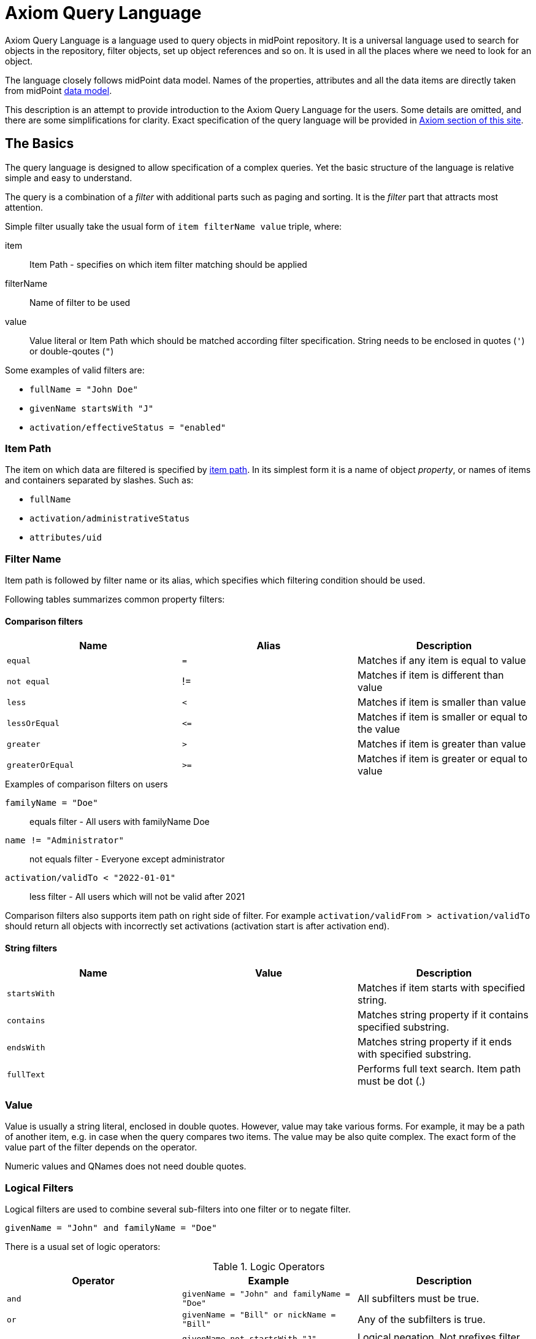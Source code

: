 = Axiom Query Language
:page-since: "4.3"
:page-toc: top

//TODO: User-friendly documentation of a user-friendly language.
//This should NOT be a language specification, rather an user-oriented reference documentation with a dash of tutorial on top.

Axiom Query Language is a language used to query objects in midPoint repository.
It is a universal language used to search for objects in the repository, filter objects, set up object references and so on.
It is used in all the places where we need to look for an object.

The language closely follows midPoint data model.
Names of the properties, attributes and all the data items are directly taken from midPoint xref:/midpoint/reference/schema/[data model].

This description is an attempt to provide introduction to the Axiom Query Language for the users.
Some details are omitted, and there are some simplifications for clarity.
Exact specification of the query language will be provided in xref:/midpoint/devel/axiom/[Axiom section of this site].

== The Basics

The query language is designed to allow specification of a complex queries.
Yet the basic structure of the language is relative simple and easy to understand.

The query is a combination of a _filter_ with additional parts such as paging and sorting.
It is the _filter_ part that attracts most attention.

Simple filter usually take the usual form of `item filterName value` triple, where:

item::
  Item Path - specifies on which item filter matching should be applied
filterName::
  Name of filter to be used
value::
  Value literal or Item Path which should be matched according filter specification.
  String needs to be enclosed in quotes (`'`) or double-qoutes (`"`)

Some examples of valid filters are:

* `fullName = "John Doe"`
* `givenName startsWith "J"`
* `activation/effectiveStatus = "enabled"`

=== Item Path

The item on which data are filtered is specified by xref:/midpoint/reference/concepts/item-path/[item path].
In its simplest form it is a name of object _property_, or names of items and containers separated by slashes. Such as:

* `fullName`
* `activation/administrativeStatus`
* `attributes/uid`

=== Filter Name
Item path is followed by filter name or its alias, which specifies which filtering condition should be used.

Following tables summarizes common property filters:

==== Comparison filters

|====
| Name | Alias | Description

| `equal` | `=` | Matches if any item is equal to value
| `not equal` | != | Matches if item is different than value
| `less` | `<` | Matches if item is smaller than value
| `lessOrEqual` | `&lt;=` | Matches if item is smaller or equal to the value
| `greater` | `>` | Matches if item is greater than value
| `greaterOrEqual` | `>=` | Matches if item is greater or equal to value
|====

.Examples of comparison filters on users
`familyName = "Doe"`::
  equals filter - All users with familyName Doe
`name != "Administrator"`::
  not equals filter - Everyone except administrator
`activation/validTo < "2022-01-01"`::
  less filter - All users which will not be valid after 2021

Comparison filters also supports item path on right side of filter.
For example `activation/validFrom > activation/validTo` should return all objects with incorrectly set activations (activation start is after activation end).

==== String filters

|====
| Name | Value | Description

| `startsWith` | | Matches if item starts with specified string.
| `contains` | | Matches string property if it contains specified substring.
| `endsWith` | | Matches string property if it ends with specified substring.
| `fullText` | | Performs full text search. Item path must be dot (.)
|====



=== Value

Value is usually a string literal, enclosed in double quotes.
However, value may take various forms.
For example, it may be a path of another item, e.g. in case when the query compares two items.
The value may be also quite complex.
The exact form of the value part of the filter depends on the operator.

Numeric values and QNames does not need double quotes.



=== Logical Filters

Logical filters are used to combine several sub-filters into one filter or to
negate filter.

[source,axiom-query]
----
givenName = "John" and familyName = "Doe"
----

There is a usual set of logic operators:

.Logic Operators
|====
| Operator | Example | Description

| `and`
| `givenName = "John" and familyName = "Doe"`
| All subfilters must be true.

| `or`
| `givenName = "Bill" or nickName = "Bill"`
| Any of the subfilters is true.

| `not`
| `givenName not startsWith "J"`
`givenName != "John"`
| Logical negation. Not prefixes filter name (as seen in example).

|====

You can use round brackets to group logical statements into more readable form.

----
familyName = "Doe" and (givenName = "John" or givenName ="Bill")
----

== Advanced filters


=== matches filter

`matches` filter operates on the container or structured value and specifies conditions that must be met by a single container value.
It is in form of `itemPath matches (subfilter)`, where subfilter (and item paths) are relative to the container, for example `assignment/validTo < "2022-01-01"` is same as `assignment matches (validTo < "2022-01-01")`.

The `subfilter` is any supported filter, where paths are relative to container
and allows us to specify multiple conditions (joined using <<Logical Filters>>), which must be met by container value.

Example matches filter:
----
activation matches (
  validFrom > "2022-01-01"
   and validTo <"2023-01-01"
)
----


[IMPORTANT]
====
For filters matching multiple properties of multi value containers (such as `assignment`).
It is important to consider if we want to match a container where one container value meets all criteria, or these criteria could be met by multiple different container values.

If these multiple criteria must be met by one container value you must use `matches`.

The filter `assignment/validFrom > "2022-01-01" and assignment/validTo <"2023-01-01"` is different from `assignment matches (validFrom > "2022-01-01" and validTo <"2023-01-01")`.
First will matches user who has one assignment starting after 2022 and possible other assignment ending by 2023.
The second filter with match user who has an assignment which starts in 2022 and expires before 2023.
====

=== Reference Filters

Reference filters allows to match on references themselves using
<<Reference matches filter, matches>> or on properties of referenced objects using <<Dereferencing, dereferencing>>

You can also perform inverse search using <<referencedBy filter, referencedBy>> to search
for object by properties of it's referencer (eg. search roles by properties of its members).

==== Reference matches filter

Reference itself is structured value, which contains target oid, target type and relationship type.

You can use `matches` filter with nested subfilters to target these properties of object reference:

oid::
  Exact match of target oid (UUID as string). Example: `assignment/targetRef matches (oid = efaf89f4-77e9-460b-abc2-0fbfd60d9167)`
relation::
  Matches any reference with specified relation (QName). Example: `roleMembershipRef matches (relation = manager)`
targetType::
  Matches any reference with specified target type (QName). Example: `roleMembershipRef matches (targetType = OrgType)`

It is possible to match on any combination of these three properties of reference,
but only `equals` and `and` filter are supported.

----
roleMembershipRef matches (
  oid = "bc3f7659-e8d8-4f56-a647-2a352eead720"
  and relation = manager
  and targetType = OrgType
)
----

==== Dereferencing

Dereferencing allows to write filter condition which is executed on referenced object.
Dereferencing is done using `@` special character in item path after reference, item path `assignment/targetRef/@` points to object referenced by targetRef instead of targetRef itself.
This allows you to continue path with properties of referenced objects such as
`assignment/targetRef/@/name` - which means `name` of assigned object.

For example this enables us to search for users with assigned role by role name instead of oid (but it is executed bit slower, since we need to dereference objects).
`assignment/targetRef/@/name = "Superuser"` - matches any user who is directly assigned role of super user.

NOTE: To match also users, who are indirectly assigned role, you should use `roleMembershipRef` instead of `assignment/targetRef`.

IMPORTANT: If you need to match referenced object on multiple properties you should use `matches` filter.

==== Dereferencing inside reference matches filter

NOTE: This feature is currently supported in midPoint 4.6 Postgres native repository only

If user wants to match on properties of reference itself and also on properties of it's target
it is possible now, using dereferencing inside `reference matches` filter.

In order to match on target you can use dereferencing and matching: `@ matches (...)`.

.Find all users, which are managers for roles with `Business Role` archetype
----
assignment/targetRef matches ( <1>
  targetType = RoleType <2>
  and relation = manager <3>
  and @ matches ( <4>
     archetypeRef/@/name = "Business Role" <5>
  )
)
----
<1> We are matching references in `assignment/targetRef`
<2> Type of referenced target should be `RoleType`
<3> Users relation to assigned role is `manager`
<4> We dereference target and match on its properties
<5> Name of role archetype should be `Business Role`. This is done by dereferencing `archetypeRef` using `@` in item path.


==== referencedBy Filter

NOTE: Filter is currently supported in midPoint 4.6 Postgres native repository only

`referencedBy` filter allows you to find object based on properties on objects, which
reference it. Since object as whole is referenced the item path

In order to use `referencedBy` filter you must also specify `type` of objects, which references it,
and `path` of object reference, which is used for reference (e.g `assignment/targetRef` or `inducement/targetRef`)

The short Axiom syntax is:

.Find all roles which are assigned to Administrator
----
. referencedBy ( <1>
  @type = UserType <2>
  and @path = assignment/targetRef <3>
  and name = "Administrator" <4>
)
----
<1> `. referencedBy` filter name
<2> `@type` - required, special filter property which specified `type` of objects which should be considered in evaluation of filter. In this case we are interested in users.
<3> `@path` - required, special filter property which specifies which Object reference should be used in filter, in this case we are interested in directly assigned roles (`assignment/targetRef`)
<4> Filter which referencing object must match, in this case the name of referencing object must be `Administrator`.

==== ownedBy Filter

NOTE: Filter is currently supported in midPoint 4.6 Postgres native repository only

ownedBy filter allows for matching indexed containers based on properties of their parent (owning object or container).

The syntax is similar to referencedBy. ownedBy filter can only be applied on self path (.). The properties of ownedBy filter are:

type:: (Required) Type of parent / owner

path:: (Optional) name / location of container inside parent

filter:: (Optional) filter, to which parent needs to conform, filter is explicit element in XML/YAML/JSON. In Axiom any filter which is not special property of ownedBy is automaticly nested in filter.

.Using searchContainers, find all inducements
----
. ownedBy ( @type = AbstractRoleType and @path = inducement)
----

=== Organization Filters

Organization filters are used to filter objects based on their organization membership.
These filters operates on object as a whole, so item path must be `.`

|===
| Name | Value | Description

| inOrg | OID (UUID) | Matches if object is part of organization unit or its subunits.
| isRoot| N/A | Matches if object is organization root. Filter does not have value.
|===


`. inOrg "00000000-1eam-0000-0000-111111111111"`::
  All object which are members of specified organization
`. isRoot`::
  All roles and organization units which are organization tree roots.

=== Other filters

|===
| Name | Value | Description
| exists | N/A | Matches if item exists (has any value). Filter does not have value.
| type | object type | Matches if object is of specified type. Usually used in combination with `and` filter for dereferenced objects, or it is needed to match on property defined in more specific type.

|===



== Using Axiom Query Language in midPoint

=== Using Axiom Query in GUI

Axiom Query is still experimental feature, so it needs to be explicitly enabled in GUI.

. In Admin GUI navigate to Configuration -> System -> Admin GUI
. Click Show Empty fields in Admin GUI Configuration section
. Select True in Enable experimental features
. Save configuration changes, logout and login in order to changes
to be applied.

After reload, you could click on down arrow in search fields to select `Axiom query` as one of the search options.

=== Using Axiom Query in XML

Axiom Query filters are usable in any configuration place, normal XML filters
would be used. Axiom Query filter is wrapped inside `<text>`
element inside `<filter>` element.

.Example XML
[source, xml]
----
<filter>
 <text>roleMembershipRef matches (relation = manager)</text>
</filter>
----

.Example YAML
[source, yaml]
----
filter:
  text: roleMembershipRef matches (relation = manager)
----


== Motivation, Origin and Future

Axiom Query Language was developed during xref:/midpoint/projects/midscale[midScale] project.
The concepts of the language are based on xref:/midpoint/devel/axiom/[Axiom data modeling].
Axiom Query Language is replacing an old xref:../xml-query-language/[XML-based query language].
The new language is more natural, user-friendly and better aligned with foundations of xref:/midpoint/devel/axiom/[Axiom data modeling].

Axiom query language is a relative new development, introduced in midPoint 4.3.
It was almost fully supported in midPoint 4.4 LTS, except for embedded expression.
Since midPoint 4.5, Axiom query language is fully supported and recommended option.

The Axiom query language is a full replacement for XML-based language.
The XML-based language will be still supported for some time, but it will be dropped eventually.
Users of XML-based query language should migrate to Axiom query language as soon as possible.

== See Also

* xref:/midpoint/projects/midscale/design/query-language/[Query language design notes (midScale)]
